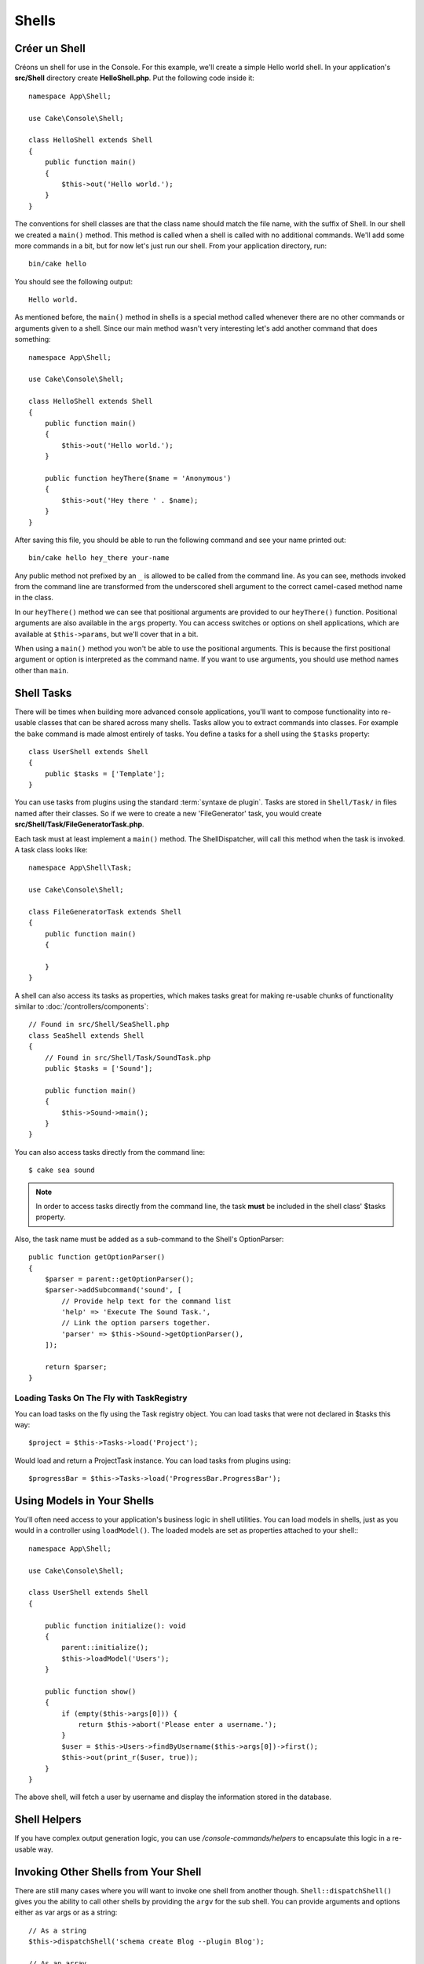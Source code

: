 Shells
######

.. php:namespace:: Cake\Console

.. php:class:: Shell

.. deprecated:: 3.6.0
    Les shells sont dépréciés depuis la version 3.6.0, mais ne sera pas retiré avant la version 5.x.

Créer un Shell
==============

Créons un shell for use in the Console. For this example, we'll create a
simple Hello world shell. In your application's **src/Shell** directory create
**HelloShell.php**. Put the following code inside it::

    namespace App\Shell;

    use Cake\Console\Shell;

    class HelloShell extends Shell
    {
        public function main()
        {
            $this->out('Hello world.');
        }
    }

The conventions for shell classes are that the class name should match the file
name, with the suffix of Shell. In our shell we created a ``main()`` method.
This method is called when a shell is called with no additional commands. We'll
add some more commands in a bit, but for now let's just run our shell. From your
application directory, run::

    bin/cake hello

You should see the following output::

    Hello world.

As mentioned before, the ``main()`` method in shells is a special method called
whenever there are no other commands or arguments given to a shell. Since our
main method wasn't very interesting let's add another command that does
something::

    namespace App\Shell;

    use Cake\Console\Shell;

    class HelloShell extends Shell
    {
        public function main()
        {
            $this->out('Hello world.');
        }

        public function heyThere($name = 'Anonymous')
        {
            $this->out('Hey there ' . $name);
        }
    }

After saving this file, you should be able to run the following command and see
your name printed out::

    bin/cake hello hey_there your-name

Any public method not prefixed by an ``_`` is allowed to be called from the
command line. As you can see, methods invoked from the command line are
transformed from the underscored shell argument to the correct camel-cased
method name in the class.

In our ``heyThere()`` method we can see that positional arguments are provided
to our ``heyThere()`` function. Positional arguments are also available in the
``args`` property.
You can access switches or options on shell applications, which are available at
``$this->params``, but we'll cover that in a bit.

When using a ``main()`` method you won't be able to use the positional
arguments. This is because the first positional argument or option is
interpreted as the command name. If you want to use arguments, you should use
method names other than ``main``.

Shell Tasks
===========

There will be times when building more advanced console applications, you'll
want to compose functionality into re-usable classes that can be shared across
many shells. Tasks allow you to extract commands into classes. For example the
``bake`` command is made almost entirely of tasks. You define a tasks for a
shell using the ``$tasks`` property::

    class UserShell extends Shell
    {
        public $tasks = ['Template'];
    }

You can use tasks from plugins using the standard :term:`syntaxe de plugin`.
Tasks are stored in ``Shell/Task/`` in files named after their classes. So if
we were to create a new 'FileGenerator' task, you would create
**src/Shell/Task/FileGeneratorTask.php**.

Each task must at least implement a ``main()`` method. The ShellDispatcher,
will call this method when the task is invoked. A task class looks like::

    namespace App\Shell\Task;

    use Cake\Console\Shell;

    class FileGeneratorTask extends Shell
    {
        public function main()
        {

        }
    }

A shell can also access its tasks as properties, which makes tasks great for
making re-usable chunks of functionality similar to
:doc:`/controllers/components`::

    // Found in src/Shell/SeaShell.php
    class SeaShell extends Shell
    {
        // Found in src/Shell/Task/SoundTask.php
        public $tasks = ['Sound'];

        public function main()
        {
            $this->Sound->main();
        }
    }

You can also access tasks directly from the command line::

    $ cake sea sound

.. note::

    In order to access tasks directly from the command line, the task
    **must** be included in the shell class' $tasks property.

Also, the task name must be added as a sub-command to the Shell's OptionParser::

    public function getOptionParser()
    {
        $parser = parent::getOptionParser();
        $parser->addSubcommand('sound', [
            // Provide help text for the command list
            'help' => 'Execute The Sound Task.',
            // Link the option parsers together.
            'parser' => $this->Sound->getOptionParser(),
        ]);

        return $parser;
    }

Loading Tasks On The Fly with TaskRegistry
------------------------------------------

You can load tasks on the fly using the Task registry object. You can load tasks
that were not declared in $tasks this way::

    $project = $this->Tasks->load('Project');

Would load and return a ProjectTask instance. You can load tasks from plugins
using::

    $progressBar = $this->Tasks->load('ProgressBar.ProgressBar');

Using Models in Your Shells
===========================

You'll often need access to your application's business logic in shell
utilities. You can load models in shells, just as you would in a controller
using ``loadModel()``. The loaded models are set as properties attached to your
shell:::

    namespace App\Shell;

    use Cake\Console\Shell;

    class UserShell extends Shell
    {

        public function initialize(): void
        {
            parent::initialize();
            $this->loadModel('Users');
        }

        public function show()
        {
            if (empty($this->args[0])) {
                return $this->abort('Please enter a username.');
            }
            $user = $this->Users->findByUsername($this->args[0])->first();
            $this->out(print_r($user, true));
        }
    }

The above shell, will fetch a user by username and display the information
stored in the database.

Shell Helpers
=============

If you have complex output generation logic, you can use
`/console-commands/helpers` to encapsulate this logic in a re-usable way.

.. _invoking-other-shells-from-your-shell:

Invoking Other Shells from Your Shell
=====================================

.. php:method:: dispatchShell($args)

There are still many cases where you will want to invoke one shell from another though.
``Shell::dispatchShell()`` gives you the ability to call other shells by providing the
``argv`` for the sub shell. You can provide arguments and options either
as var args or as a string::

    // As a string
    $this->dispatchShell('schema create Blog --plugin Blog');

    // As an array
    $this->dispatchShell('schema', 'create', 'Blog', '--plugin', 'Blog');

The above shows how you can call the schema shell to create the schema for a plugin
from inside your plugin's shell.

Passing extra parameters to the dispatched Shell
------------------------------------------------

It can sometimes be useful to pass on extra parameters (that are not shell arguments)
to the dispatched Shell. In order to do this, you can now pass an array to
``dispatchShell()``. The array is expected to have a ``command`` key as well
as an ``extra`` key::

    // Using a command string
    $this->dispatchShell([
       'command' => 'schema create Blog --plugin Blog',
       'extra' => [
            'foo' => 'bar'
        ]
    ]);

    // Using a command array
    $this->dispatchShell([
       'command' => ['schema', 'create', 'Blog', '--plugin', 'Blog'],
       'extra' => [
            'foo' => 'bar'
        ]
    ]);

Parameters passed through ``extra`` will be merged in the ``Shell::$params``
property and are accessible with the ``Shell::param()`` method.
By default, a ``requested`` extra param is automatically added when a Shell
is dispatched using ``dispatchShell()``. This ``requested`` parameter prevents
the CakePHP console welcome message from being displayed on dispatched shells.

Parsing CLI Options
===================

Shells use :doc:`/console-commands/option-parsers` to define their options,
arguments and automate help generation.

Interacting with Input/Output
=============================

Shells allow you to access a ``ConsoleIo`` instance via the ``getIo()`` method.
See the :doc:`/console-commands/input-output` section for more information.

In addition to the ``ConsoleIo`` object, Shell classes offer a suite of shortcut
methods. These methods are shortcuts and aliases to those found on ``ConsoleIo``::

    // Get arbitrary text from the user.
    $color = $this->in('What color do you like?');

    // Get a choice from the user.
    $selection = $this->in('Red or Green?', ['R', 'G'], 'R');

    // Create a file
    $this->createFile('bower.json', $stuff);

    // Write to stdout
    $this->out('Normal message');

    // Write to stderr
    $this->err('Error message');

    // Write to stderr and raise a stop exception
    $this->abort('Fatal error');

It also provides two convenience methods regarding the output level::

    // Would only appear when verbose output is enabled (-v)
    $this->verbose('Verbose message');

    // Would appear at all levels.
    $this->quiet('Quiet message');

Shell also includes methods for clearing output, creating blank lines, or
drawing a line of dashes::

    // Output 2 newlines
    $this->out($this->nl(2));

    // Clear the user's screen
    $this->clear();

    // Draw a horizontal line
    $this->hr();

Stopping Shell Execution
========================

When your shell commands have reached a condition where you want execution to
stop, you can use ``abort()`` to raise a ``StopException`` that will halt the
process::

    $user = $this->Users->get($this->args[0]);
    if (!$user) {
        // Halt with an error message and error code.
        $this->abort('User cannot be found', 128);
    }

Status and Error Codes
======================

Command-line tools should return 0 to indicate success, or a non-zero value to
indicate an error condition. Since PHP methods usually return ``true`` or
``false``, the Cake Shell ``dispatch`` function helps to bridge these semantics
by converting your ``null`` and ``true`` return values to 0, and all other
values to 1.

The Cake Shell ``dispatch`` function also catches the ``StopException`` and
uses its exception code value as the shell's exit code. As described above, you
can use the ``abort()`` method to print a message and exit with a specific
code, or raise the ``StopException`` directly as shown in the example::

    namespace App\Shell\Task;

    use Cake\Console\Shell;

    class ErroneousShell extends Shell
    {
        public function main()
        {
            return true;
        }

        public function itFails()
        {
            return false;
        }

        public function itFailsSpecifically()
        {
            throw new StopException("", 2);
        }
    }

The example above will return the following exit codes when executed on a
command-line::

    $ bin/cake erroneousshell ; echo $?
    0
    $ bin/cake erroneousshell itFails ; echo $?
    1
    $ bin/cake erroneousshell itFailsSpecifically ; echo $?
    2

.. tip::

    Avoid exit codes 64 - 78, as they have specific meanings described by
    ``sysexits.h``.
    Avoid exit codes above 127, as these are used to indicate process exit
    by signal, such as SIGKILL or SIGSEGV.

.. note::

    You can read more about conventional exit codes in the sysexit manual page
    on most Unix systems (``man sysexits``), or the ``System Error Codes`` help
    page in Windows.

Hook Methods
============

.. php:method:: initialize()

    Initializes the Shell, acts as constructor for subclasses and allows
    configuration of tasks prior to shell execution.

.. php:method:: startup()

    Starts up the Shell and displays the welcome message. Allows for checking
    and configuring prior to command or main execution.

.. tip::

    Override the ``startup()`` method if you want to remove the welcome
    information, or otherwise modify the pre-command flow.

    Avoid exit codes 64 - 78, as they have specific meanings described by
    ``sysexits.h``.
    Avoid exit codes above 127, as these are used to indicate process exit
    by signal, such as SIGKILL or SIGSEGV.
